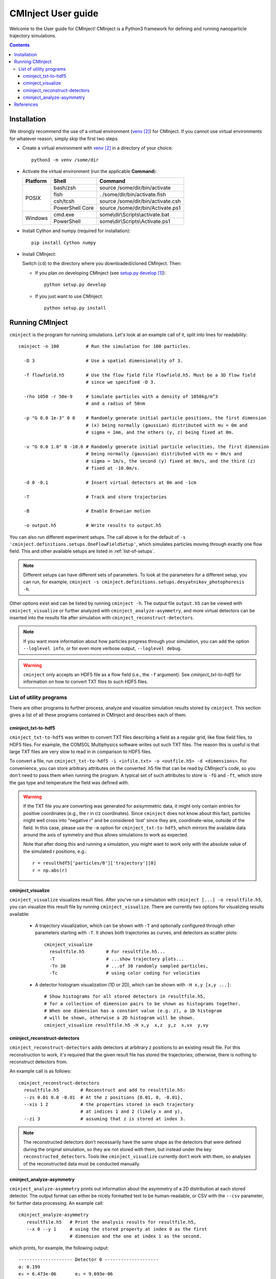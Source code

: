 .. _user-guide:

###################
CMInject User guide
###################

Welcome to the User guide for CMInject! CMInject is a Python3 framework for defining and running
nanoparticle trajectory simulations.

.. contents::

************
Installation
************

We strongly recommend the use of a virtual environment (`venv`_) for CMInject. If you cannot use
virtual environments for whatever reason, simply skip the first two steps.

- Create a virtual environment with `venv`_ in a directory of your choice::

    python3 -m venv /some/dir

- Activate the virtual environment (run the applicable **Command**):

  +------------+-----------------+------------------------------------+
  | Platform   | Shell           | Command                            |
  +============+=================+====================================+
  | POSIX      | bash/zsh        | source /some/dir/bin/activate      |
  |            +-----------------+------------------------------------+
  |            | fish            + . /some/dir/bin/activate.fish      |
  |            +-----------------+------------------------------------+
  |            | csh/tcsh        + source /some/dir/bin/activate.csh  |
  |            +-----------------+------------------------------------+
  |            | PowerShell Core + source /some/dir/bin/Activate.ps1  |
  +------------+-----------------+------------------------------------+
  | Windows    | cmd.exe         | some\\dir\\Scripts\\activate.bat   |
  |            +-----------------+------------------------------------+
  |            | PowerShell      | some\\dir\\Scripts\\Activate.ps1   |
  +------------+-----------------+------------------------------------+

- Install Cython and numpy (required for installation)::

    pip install Cython numpy

- Install CMInject:

  Switch (``cd``) to the directory where you downloaded/cloned CMInject. Then:

  - If you plan on developing CMInject (see `setup.py develop`_)::

      python setup.py develop

  - If you just want to use CMInject::

      python setup.py install

****************
Running CMInject
****************
``cminject`` is the program for running simulations. Let's look at an example call of it,
split into lines for readability::

    cminject -n 100          # Run the simulation for 100 particles.

      -D 3                   # Use a spatial dimensionality of 3.

      -f flowfield.h5        # Use the flow field file flowfield.h5. Must be a 3D flow field
                             # since we specified -D 3.

      -rho 1050 -r 50e-9     # Simulate particles with a density of 1050kg/m^3
                             # and a radius of 50nm

      -p "G 0.0 1e-3" 0 0    # Randomly generate initial particle positions, the first dimension
                             # (x) being normally (gaussian) distributed with mu = 0m and
                             # sigma = 1mm, and the others (y, z) being fixed at 0m.

      -v "G 0.0 1.0" 0 -10.0 # Randomly generate initial particle velocities, the first dimension
                             # being normally (gaussian) distributed with mu = 0m/s and
                             # sigma = 1m/s, the second (y) fixed at 0m/s, and the third (z)
                             # fixed at -10.0m/s.

      -d 0 -0.1              # Insert virtual detectors at 0m and -1cm

      -T                     # Track and store trajectories

      -B                     # Enable Brownian motion

      -o output.h5           # Write results to output.h5

You can also run different experiment setups. The call above is for the default of
``-s 'cminject.definitions.setups.OneFlowFieldSetup'``, which simulates particles moving through
exactly one flow field. This and other available setups are listed in :ref:`list-of-setups`.

.. note::
  Different setups can have different sets of parameters. To look at the parameters for a different
  setup, you can run, for example,
  ``cminject -s cminject.definitions.setups.desyatnikov_photophoresis -h``.

Other options exist and can be listed by running ``cminject -h``. The output file ``output.h5`` can
be viewed with ``cminject_visualize`` or further analyzed with ``cminject_analyze-asymmetry``, and
more virtual detectors can be inserted into the results file after simulation with
``cminject_reconstruct-detectors``.

.. note::
  If you want more information about how particles progress through your simulation, you can add the
  option ``--loglevel info``, or for even more verbose output, ``--loglevel debug``.

.. warning::
  ``cminject`` only accepts an HDF5 file as a flow field (i.e., the ``-f`` argument).
  See `cminject_txt-to-hdf5` for information on how to convert TXT files to such HDF5 files.

List of utility programs
------------------------
There are other programs to further process, analyze and visualize simulation results stored
by ``cminject``. This section gives a list of all these programs contained in CMInject and
describes each of them.

cminject_txt-to-hdf5
~~~~~~~~~~~~~~~~~~~~
``cminject_txt-to-hdf5`` was written to convert TXT files describing a field as a regular grid,
like flow field files, to HDF5 files. For example, the COMSOL Multiphysics software writes
out such TXT files. The reason this is useful is that large TXT files are very slow to read in in
comparison to HDF5 files.

To convert a file, run ``cminject_txt-to-hdf5 -i <infile.txt> -o <outfile.h5> -d <dimensions>``.
For convenience, you can store arbitrary attributes on the converted .h5 file that can be read
by CMInject's code, so you don't need to pass them when running the program. A typical set of such
attributes to store is ``-fG`` and ``-ft``, which store the gas type and temperature the field
was defined with.

.. warning::
  If the TXT file you are converting was generated for axisymmetric data, it might only contain
  entries for positive coordinates (e.g., the r in r/z coordinates). Since ``cminject`` does not
  know about this fact, particles might well cross into "negative r" and be considered 'lost'
  since they are, coordinate-wise, outside of the field. In this case, please use the ``-m`` option
  for ``cminject_txt-to-hdf5``, which mirrors the available data around the axis of symmetry and
  thus allows simulations to work as expected.

  Note that after doing this and running a simulation, you might want to work only with the
  absolute value of the simulated r positions, e.g.::

      r = resulthdf5['particles/0']['trajectory'][0]
      r = np.abs(r)

cminject_visualize
~~~~~~~~~~~~~~~~~~
``cminject_visualize`` visualizes result files. After you've run a simulation with
``cminject [...] -o resultfile.h5``, you can visualize this result file by running
``cminject_visualize``. There are currently two options for visualizing results available:

  - A trajectory visualization, which can be shown with ``-T`` and optionally configured through
    other parameters starting with ``-T``. It shows both trajectories as curves, and detectors
    as scatter plots::

        cminject_visualize
          resultfile.h5        # For resultfile.h5...
          -T                   # ...show trajectory plots...
          -Tn 30               # ...of 30 randomly sampled particles,
          -Tc                  # using color coding for velocities

    .. image:: img/vis2d_velcolor.png
    .. image:: img/vis3d.png
    .. image:: img/vis3d_velcolor.png

  - A detector histogram visualization (1D or 2D), which can be shown with ``-H x,y [x,y ...]``::

        # Show histograms for all stored detectors in resultfile.h5,
        # for a collection of dimension pairs to be shown as histograms together.
        # When one dimension has a constant value (e.g. z), a 1D histogram
        # will be shown, otherwise a 2D histogram will be shown.
        cminject_visualize resultfile.h5 -H x,y  x,z  y,z  x,vx  y,vy

    .. image:: img/vishist_r-z_r-vr.png

cminject_reconstruct-detectors
~~~~~~~~~~~~~~~~~~~~~~~~~~~~~~
``cminject_reconstruct-detectors`` adds detectors at arbitrary z positions to an existing result
file. For this reconstruction to work, it's required that the given result file has stored the
trajectories; otherwise, there is nothing to reconstruct detectors from.

An example call is as follows::

    cminject_reconstruct-detectors
      resultfile.h5        # Reconstruct and add to resultfile.h5:
      --zs 0.01 0.0 -0.01  # At the z positions {0.01, 0, -0.01},
      --xis 1 2            # the properties stored in each trajectory
                           # at indices 1 and 2 (likely x and y),
      --zi 3               # assuming that z is stored at index 3.

.. note::
  The reconstructed detectors don't necessarily have the same shape as the detectors that were
  defined during the original simulation, so they are not stored with them, but instead under the
  key ``reconstructed_detectors``. Tools like ``cminject_visualize`` currently don't work with them,
  so analyses of the reconstructed data must be conducted manually.

cminject_analyze-asymmetry
~~~~~~~~~~~~~~~~~~~~~~~~~~
``cminject_analyze-asymmetry`` prints out information about the asymmetry of a 2D distribution at
each stored detector. The output format can either be nicely formatted text to be human-readable, or
CSV with the ``--csv`` parameter, for further data processing. An example call::

    cminject_analyze-asymmetry
       resultfile.h5   # Print the analysis results for resultfile.h5,
       --x 0 --y 1     # using the stored property at index 0 as the first
                       # dimension and the one at index 1 as the second.

which prints, for example, the following output::

    -------------------- Detector 0 --------------------
    α: 0.199
    e₀ = 6.473e-06	 e₁ = 9.693e-06
    θ₀ = -0.451π	 θ₁ = -0.951π
    μx = -1.658e-05	 μy = -3.031e-05

    -------------------- Detector 1 --------------------
    α: 0.934
    e₀ = 3.877e-07	 e₁ = 1.132e-05
    θ₀ = -0.523π	 θ₁ = 0.977π
    μx = -2.867e-05	 μy = -3.195e-04

This output can instead be printed as machine-readable CSV by passing the ``--csv`` flag parameter.

**********
References
**********
.. target-notes::

.. _`setup.py develop`: https://setuptools.readthedocs.io/en/latest/setuptools.html#develop-deploy-the-project-source-in-development-mode
.. _venv: https://docs.python.org/3/library/venv.html